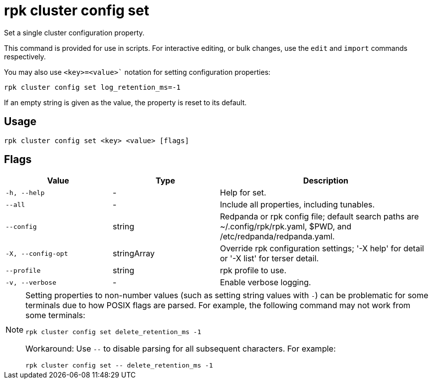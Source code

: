 = rpk cluster config set
:description: rpk cluster config set
:rpk_version: v23.2.1

Set a single cluster configuration property.

This command is provided for use in scripts. For interactive editing, or bulk
changes, use the `edit` and `import` commands respectively.

You may also use `<key>=<value>`` notation for setting configuration properties:

```bash
rpk cluster config set log_retention_ms=-1
```

If an empty string is given as the value, the property is reset to its default.

== Usage

[,bash]
----
rpk cluster config set <key> <value> [flags]
----

== Flags

[cols="1m,1a,2a"]
|===
|*Value* |*Type* |*Description*

|-h, --help |- |Help for set.

|--all |- |Include all properties, including tunables.

|--config |string |Redpanda or rpk config file; default search paths are
~/.config/rpk/rpk.yaml, $PWD, and /etc/redpanda/redpanda.yaml.

|-X, --config-opt |stringArray |Override rpk configuration settings; '-X
help' for detail or '-X list' for terser detail.

|--profile |string |rpk profile to use.

|-v, --verbose |- |Enable verbose logging.
|===

[NOTE]
====
Setting properties to non-number values (such as setting string values with `-`) can be problematic for some terminals due to how POSIX flags are parsed. For example, the following command may not work from some terminals:

```
rpk cluster config set delete_retention_ms -1
```

Workaround: Use `--` to disable parsing for all subsequent characters. For example:

```
rpk cluster config set -- delete_retention_ms -1
```
====
